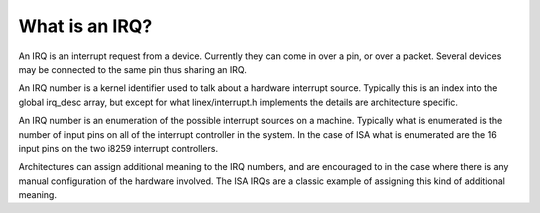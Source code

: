 ===============
What is an IRQ?
===============

An IRQ is an interrupt request from a device.
Currently they can come in over a pin, or over a packet.
Several devices may be connected to the same pin thus
sharing an IRQ.

An IRQ number is a kernel identifier used to talk about a hardware
interrupt source.  Typically this is an index into the global irq_desc
array, but except for what linex/interrupt.h implements the details
are architecture specific.

An IRQ number is an enumeration of the possible interrupt sources on a
machine.  Typically what is enumerated is the number of input pins on
all of the interrupt controller in the system.  In the case of ISA
what is enumerated are the 16 input pins on the two i8259 interrupt
controllers.

Architectures can assign additional meaning to the IRQ numbers, and
are encouraged to in the case  where there is any manual configuration
of the hardware involved.  The ISA IRQs are a classic example of
assigning this kind of additional meaning.
